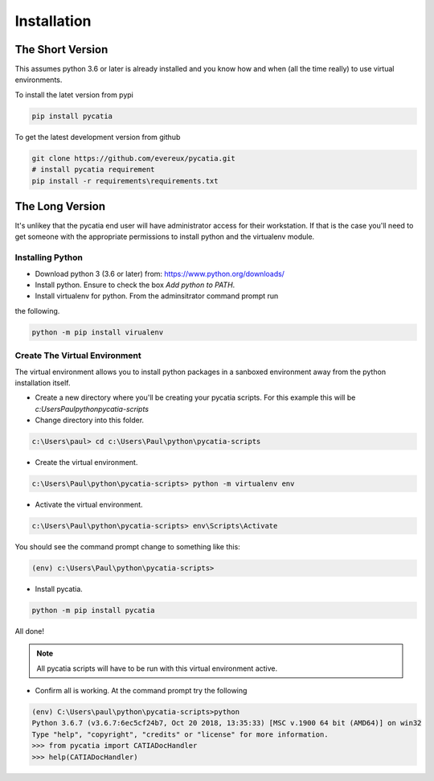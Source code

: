 Installation
============

The Short Version
-----------------

This assumes python 3.6 or later is already installed and you know how and
when (all the time really) to use virtual environments.

To install the latet version from pypi

.. code-block::

    pip install pycatia


To get the latest development version from github

.. code-block::

    git clone https://github.com/evereux/pycatia.git
    # install pycatia requirement
    pip install -r requirements\requirements.txt


The Long Version
----------------

It's unlikey that the pycatia end user will have administrator access for their
workstation. If that is the case you'll need to get someone with the
appropriate permissions to install python and the virtualenv module.

Installing Python
~~~~~~~~~~~~~~~~~

* Download python 3 (3.6 or later) from: https://www.python.org/downloads/

* Install python. Ensure to check the box `Add python to PATH`.

* Install virtualenv for python. From the adminsitrator command prompt run
the following.

.. code-block::

    python -m pip install virualenv

Create The Virtual Environment
~~~~~~~~~~~~~~~~~~~~~~~~~~~~~~

The virtual environment allows you to install python packages in a sanboxed
environment away from the python installation itself.

* Create a new directory where you'll be creating your pycatia scripts. For
  this example this will be `c:\Users\Paul\python\pycatia-scripts`

* Change directory into this folder.

.. code-block::

    c:\Users\paul> cd c:\Users\Paul\python\pycatia-scripts

* Create the virtual environment.

.. code-block::

    c:\Users\Paul\python\pycatia-scripts> python -m virtualenv env

* Activate the virtual environment.

.. code-block::

    c:\Users\Paul\python\pycatia-scripts> env\Scripts\Activate

You should see the command prompt change to something like this:

.. code-block::

    (env) c:\Users\Paul\python\pycatia-scripts>

* Install pycatia.

.. code-block::

    python -m pip install pycatia

All done!

.. note::

    All pycatia scripts will have to be run with this virtual environment
    active.

* Confirm all is working. At the command prompt try the following

.. code-block::

    (env) C:\Users\paul\python\pycatia-scripts>python
    Python 3.6.7 (v3.6.7:6ec5cf24b7, Oct 20 2018, 13:35:33) [MSC v.1900 64 bit (AMD64)] on win32
    Type "help", "copyright", "credits" or "license" for more information.
    >>> from pycatia import CATIADocHandler
    >>> help(CATIADocHandler)